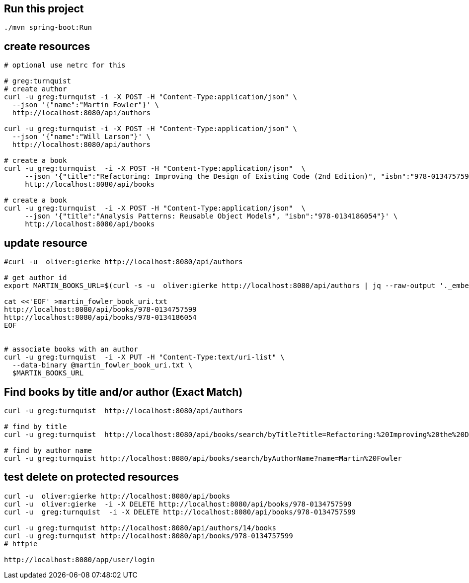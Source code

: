 
== Run this project

[source, bash]
----
./mvn spring-boot:Run
----


== create resources 

[source,bash]
----
# optional use netrc for this

# greg:turnquist
# create author
curl -u greg:turnquist -i -X POST -H "Content-Type:application/json" \
  --json '{"name":"Martin Fowler"}' \
  http://localhost:8080/api/authors

curl -u greg:turnquist -i -X POST -H "Content-Type:application/json" \
  --json '{"name":"Will Larson"}' \
  http://localhost:8080/api/authors

# create a book
curl -u greg:turnquist  -i -X POST -H "Content-Type:application/json"  \
     --json '{"title":"Refactoring: Improving the Design of Existing Code (2nd Edition)", "isbn":"978-0134757599"}' \
     http://localhost:8080/api/books

# create a book
curl -u greg:turnquist  -i -X POST -H "Content-Type:application/json"  \
     --json '{"title":"Analysis Patterns: Reusable Object Models", "isbn":"978-0134186054"}' \
     http://localhost:8080/api/books
----

== update resource 

[source, bash]
----
#curl -u  oliver:gierke http://localhost:8080/api/authors

# get author id
export MARTIN_BOOKS_URL=$(curl -s -u  oliver:gierke http://localhost:8080/api/authors | jq --raw-output '._embedded.authors[0]._links.books.href')

cat <<'EOF' >martin_fowler_book_uri.txt
http://localhost:8080/api/books/978-0134757599
http://localhost:8080/api/books/978-0134186054
EOF


# associate books with an author
curl -u greg:turnquist  -i -X PUT -H "Content-Type:text/uri-list" \
  --data-binary @martin_fowler_book_uri.txt \
  $MARTIN_BOOKS_URL
  
----

== Find books by title and/or author (Exact Match) 

[source, bash]
----
curl -u greg:turnquist  http://localhost:8080/api/authors

# find by title
curl -u greg:turnquist  http://localhost:8080/api/books/search/byTitle?title=Refactoring:%20Improving%20the%20Design%20of%20Existing%20Code%20(2nd%20Edition)

# find by author name
curl -u greg:turnquist http://localhost:8080/api/books/search/byAuthorName?name=Martin%20Fowler
----

== test delete on protected resources
[sourc,bash]
----

curl -u  oliver:gierke http://localhost:8080/api/books
curl -u  oliver:gierke  -i -X DELETE http://localhost:8080/api/books/978-0134757599
curl -u  greg:turnquist  -i -X DELETE http://localhost:8080/api/books/978-0134757599

curl -u greg:turnquist http://localhost:8080/api/authors/14/books
curl -u greg:turnquist http://localhost:8080/api/books/978-0134757599
# httpie

http://localhost:8080/app/user/login
----
